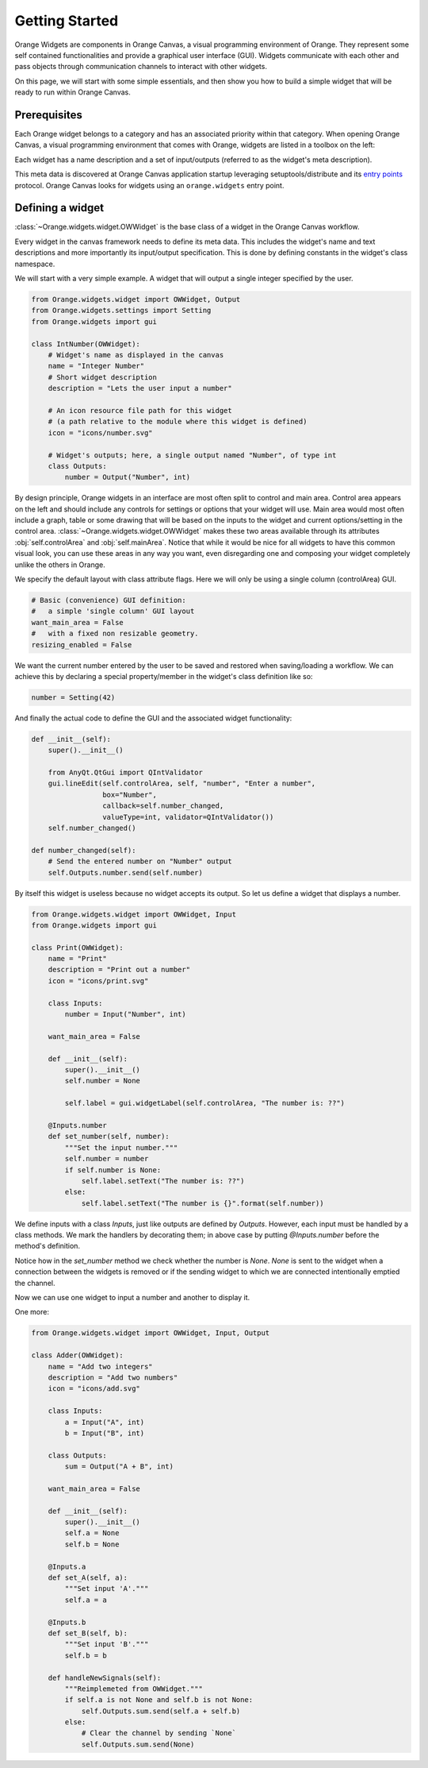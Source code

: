 .. _getting started:

###############
Getting Started
###############


Orange Widgets are components in Orange Canvas, a visual programming
environment of Orange. They represent some self contained functionalities and
provide a graphical user interface (GUI). Widgets communicate with each other and
pass objects through communication channels to interact with other
widgets.

On this page, we will start with some simple essentials, and then
show you how to build a simple widget that will be ready to run within
Orange Canvas.


Prerequisites
*************

Each Orange widget belongs to a category and has an associated priority
within that category. When opening Orange Canvas, a visual
programming environment that comes with Orange, widgets are listed in
a toolbox on the left:

.. image:: images/widgettoolbox.png

Each widget has a name description and a set of input/outputs
(referred to as the widget's meta description).


This meta data is discovered at Orange Canvas application startup
leveraging setuptools/distribute and its `entry points`_ protocol.
Orange Canvas looks for widgets using an ``orange.widgets`` entry point.

.. _`entry points`: https://pythonhosted.org/setuptools/setuptools.html#dynamic-discovery-of-services-and-plugins


Defining a widget
*****************

:class:`~Orange.widgets.widget.OWWidget` is the base class of a widget
in the Orange Canvas workflow.

Every widget in the canvas framework needs to define its meta data.
This includes the widget's name and text descriptions and more
importantly its input/output specification. This is done by
defining constants in the widget's class namespace.

We will start with a very simple example. A widget that will output
a single integer specified by the user.

.. code-block:: python

    from Orange.widgets.widget import OWWidget, Output
    from Orange.widgets.settings import Setting
    from Orange.widgets import gui

    class IntNumber(OWWidget):
        # Widget's name as displayed in the canvas
        name = "Integer Number"
        # Short widget description
        description = "Lets the user input a number"

        # An icon resource file path for this widget
        # (a path relative to the module where this widget is defined)
        icon = "icons/number.svg"

        # Widget's outputs; here, a single output named "Number", of type int
        class Outputs:
            number = Output("Number", int)


By design principle, Orange widgets in an interface are most
often split to control and main area. Control area appears on the left
and should include any controls for settings or options that your widget
will use. Main area would most often include a graph, table or some
drawing that will be based on the inputs to the widget and current
options/setting in the control area.
:class:`~Orange.widgets.widget.OWWidget` makes these two areas available
through its attributes :obj:`self.controlArea` and :obj:`self.mainArea`.
Notice that while it would be nice for all widgets to have this common
visual look, you can use these areas in any way you want, even
disregarding one and composing your widget completely unlike the
others in Orange.

We specify the default layout with class attribute flags.
Here we will only be using a single column (controlArea) GUI.

.. code-block:: python

       # Basic (convenience) GUI definition:
       #   a simple 'single column' GUI layout
       want_main_area = False
       #   with a fixed non resizable geometry.
       resizing_enabled = False

We want the current number entered by the user to be saved and restored
when saving/loading a workflow. We can achieve this by declaring a
special property/member in the widget's class definition like so:

.. code-block:: python

       number = Setting(42)


And finally the actual code to define the GUI and the associated
widget functionality:

.. code-block:: python

       def __init__(self):
           super().__init__()

           from AnyQt.QtGui import QIntValidator
           gui.lineEdit(self.controlArea, self, "number", "Enter a number",
                        box="Number",
                        callback=self.number_changed,
                        valueType=int, validator=QIntValidator())
           self.number_changed()

       def number_changed(self):
           # Send the entered number on "Number" output
           self.Outputs.number.send(self.number)

.. seealso::
   :func:`Orange.widgets.gui.lineEdit`,

By itself this widget is useless because no widget accepts its output.
So let us define a widget that displays a number.

.. code-block:: python

   from Orange.widgets.widget import OWWidget, Input
   from Orange.widgets import gui

   class Print(OWWidget):
       name = "Print"
       description = "Print out a number"
       icon = "icons/print.svg"

       class Inputs:
           number = Input("Number", int)

       want_main_area = False

       def __init__(self):
           super().__init__()
           self.number = None

           self.label = gui.widgetLabel(self.controlArea, "The number is: ??")

       @Inputs.number
       def set_number(self, number):
           """Set the input number."""
           self.number = number
           if self.number is None:
               self.label.setText("The number is: ??")
           else:
               self.label.setText("The number is {}".format(self.number))

We define inputs with a class `Inputs`, just like outputs are defined by
`Outputs`. However, each input must be handled by a class methods. We mark
the handlers by decorating them; in above case by putting `@Inputs.number`
before the method's definition.

Notice how in the `set_number` method we check whether the number is `None`.
`None` is sent to the widget when a connection between the widgets is removed
or if the sending widget to which we are connected intentionally emptied
the channel.

Now we can use one widget to input a number and another to display it.

One more:

.. code-block:: python

   from Orange.widgets.widget import OWWidget, Input, Output

   class Adder(OWWidget):
       name = "Add two integers"
       description = "Add two numbers"
       icon = "icons/add.svg"

       class Inputs:
           a = Input("A", int)
           b = Input("B", int)

       class Outputs:
           sum = Output("A + B", int)

       want_main_area = False

       def __init__(self):
           super().__init__()
           self.a = None
           self.b = None

       @Inputs.a
       def set_A(self, a):
           """Set input 'A'."""
           self.a = a

       @Inputs.b
       def set_B(self, b):
           """Set input 'B'."""
           self.b = b

       def handleNewSignals(self):
           """Reimplemeted from OWWidget."""
           if self.a is not None and self.b is not None:
               self.Outputs.sum.send(self.a + self.b)
           else:
               # Clear the channel by sending `None`
               self.Outputs.sum.send(None)

.. seealso:: :func:`~Orange.widgets.widget.OWWidget.handleNewSignals`
